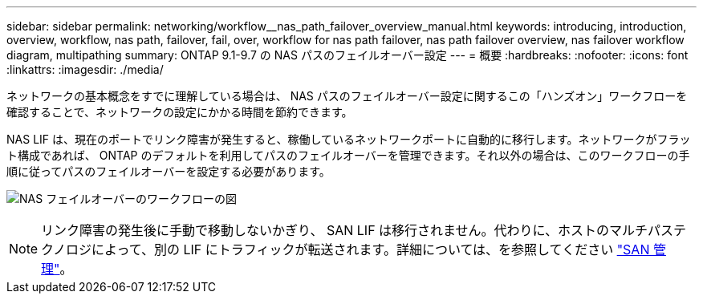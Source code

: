 ---
sidebar: sidebar 
permalink: networking/workflow__nas_path_failover_overview_manual.html 
keywords: introducing, introduction, overview, workflow, nas path, failover, fail, over, workflow for nas path failover, nas path failover overview, nas failover workflow diagram, multipathing 
summary: ONTAP 9.1-9.7 の NAS パスのフェイルオーバー設定 
---
= 概要
:hardbreaks:
:nofooter: 
:icons: font
:linkattrs: 
:imagesdir: ./media/


[role="lead"]
ネットワークの基本概念をすでに理解している場合は、 NAS パスのフェイルオーバー設定に関するこの「ハンズオン」ワークフローを確認することで、ネットワークの設定にかかる時間を節約できます。

NAS LIF は、現在のポートでリンク障害が発生すると、稼働しているネットワークポートに自動的に移行します。ネットワークがフラット構成であれば、 ONTAP のデフォルトを利用してパスのフェイルオーバーを管理できます。それ以外の場合は、このワークフローの手順に従ってパスのフェイルオーバーを設定する必要があります。

image:workflow_nas_failover2.png["NAS フェイルオーバーのワークフローの図"]


NOTE: リンク障害の発生後に手動で移動しないかぎり、 SAN LIF は移行されません。代わりに、ホストのマルチパステクノロジによって、別の LIF にトラフィックが転送されます。詳細については、を参照してください https://docs.netapp.com/ontap-9/topic/com.netapp.doc.dot-cm-sanag/home.html["SAN 管理"^]。
